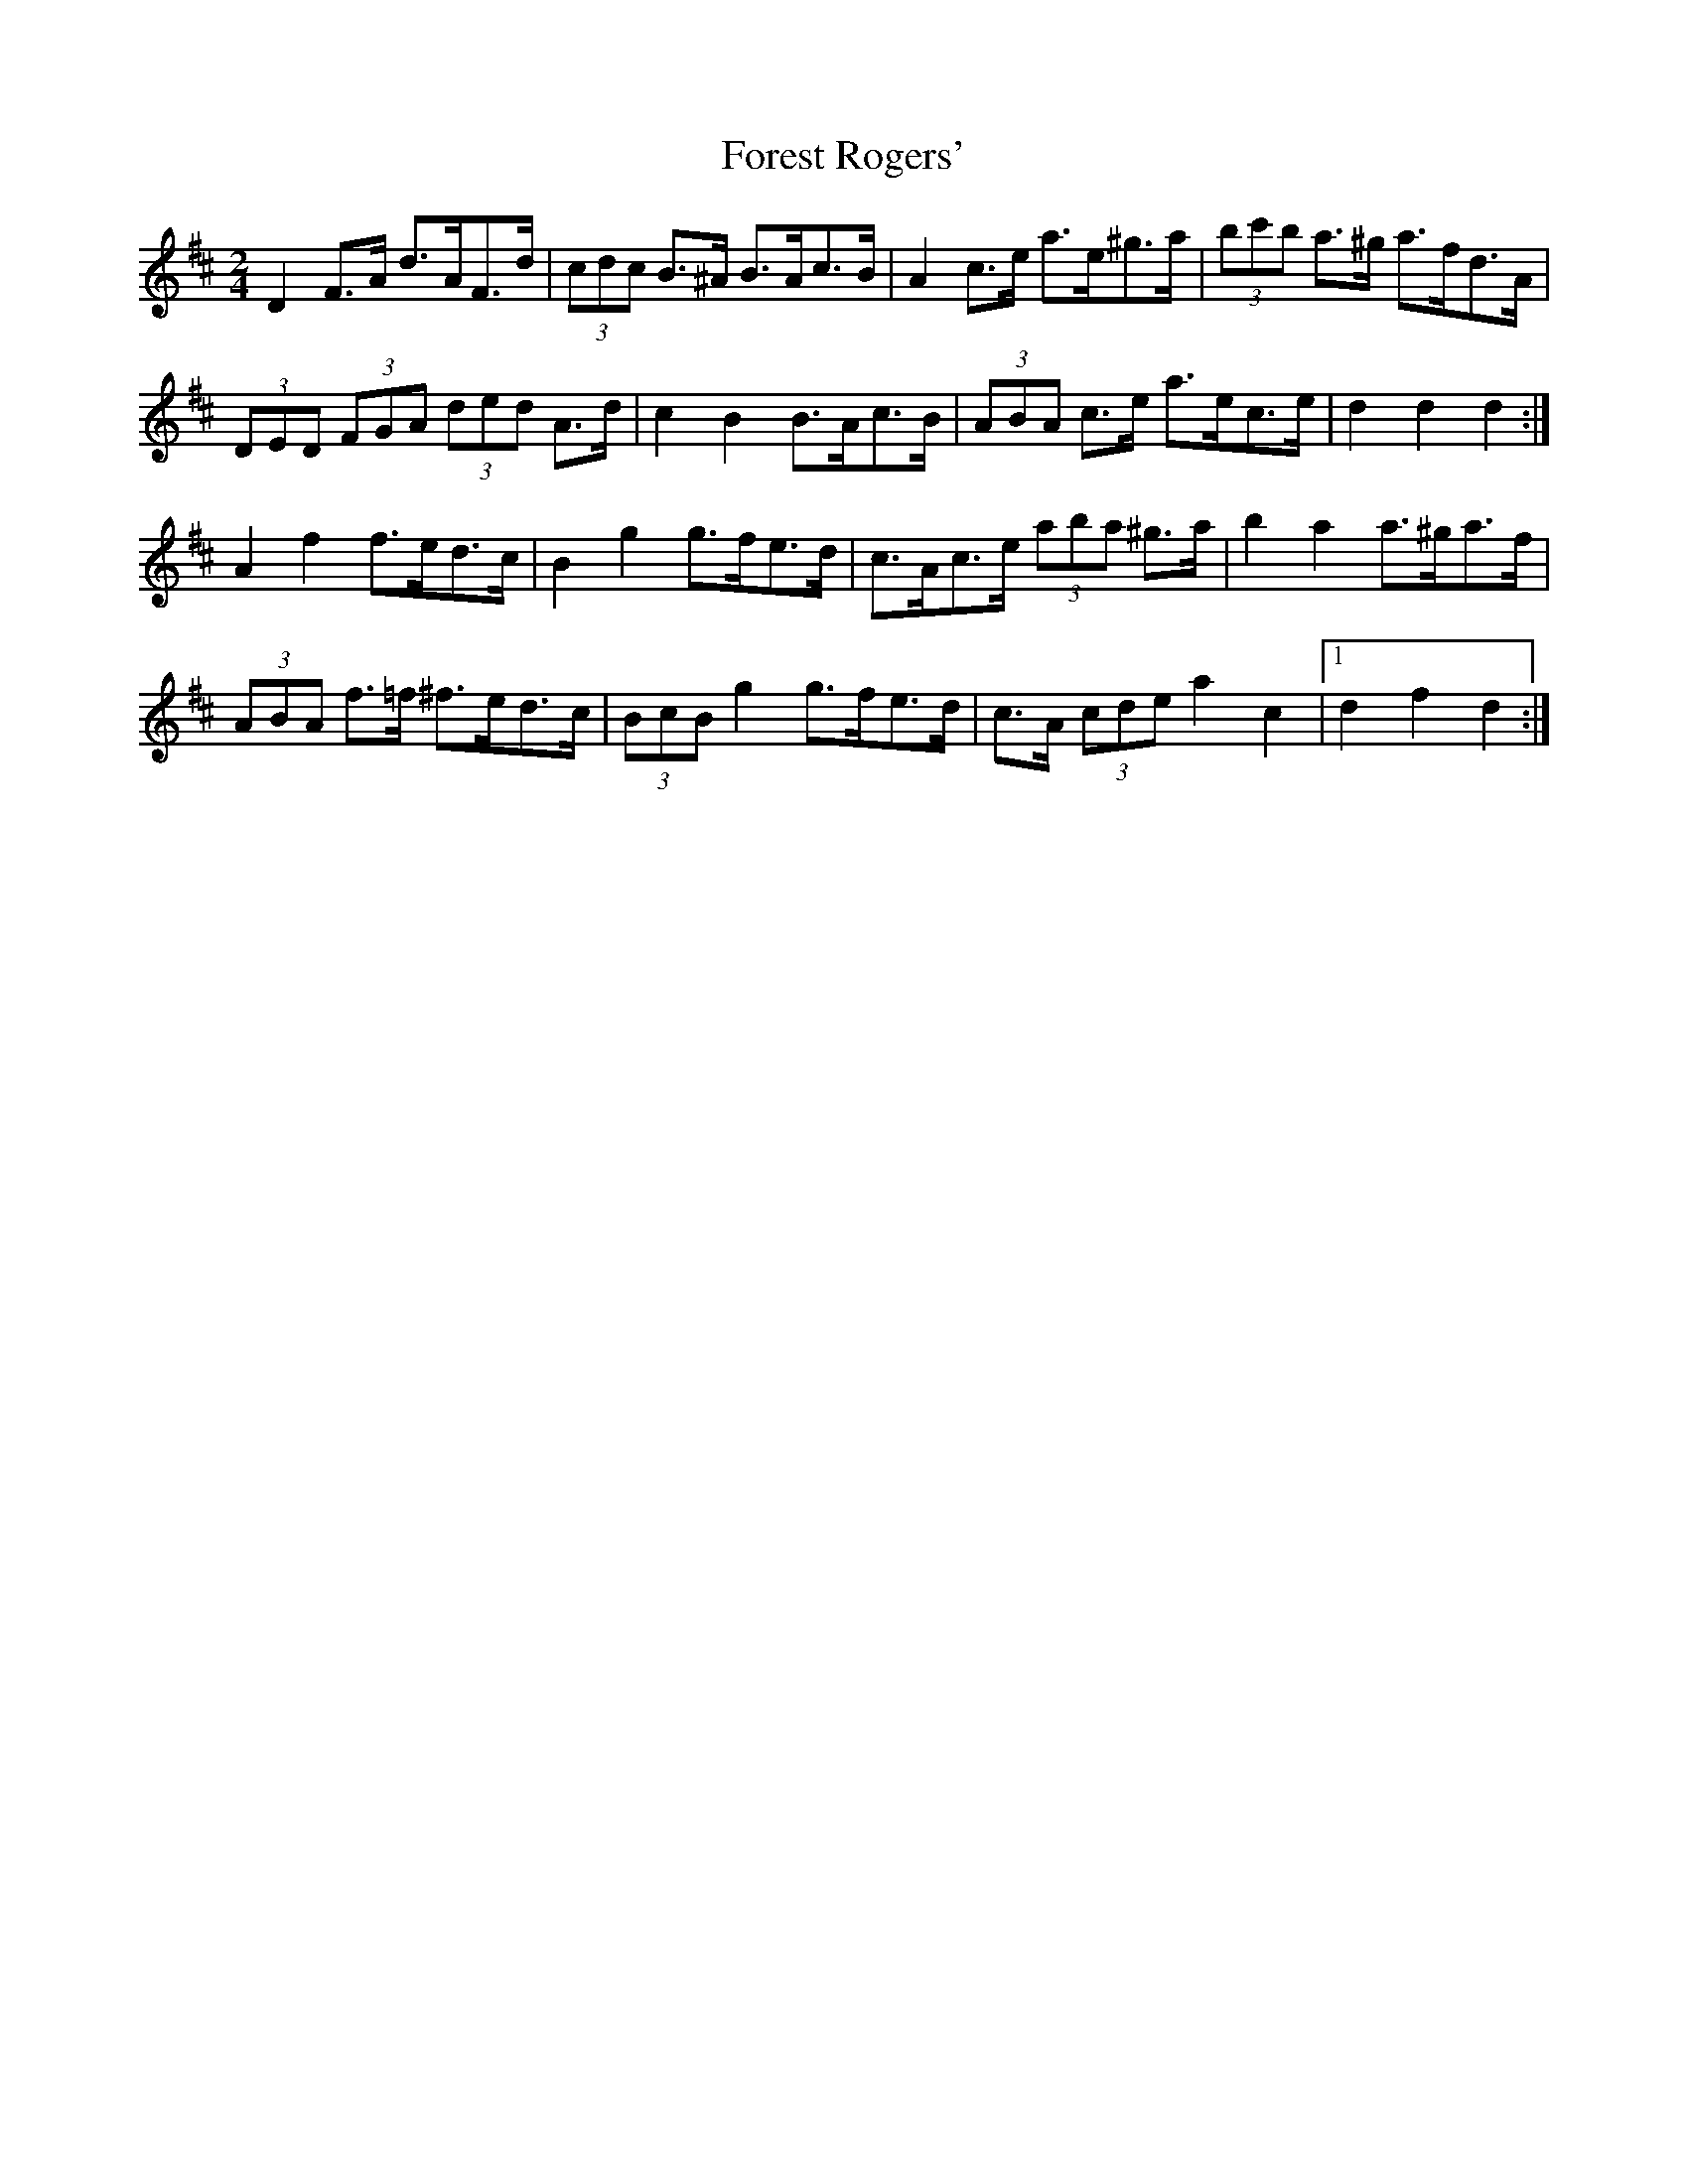 X: 3
T: Forest Rogers'
Z: ceolachan
S: https://thesession.org/tunes/5213#setting17474
R: polka
M: 2/4
L: 1/8
K: Dmaj
D2 F>A d>AF>d | (3cdc B>^A B>Ac>B | A2 c>e a>e^g>a | (3bc'b a>^g a>fd>A |(3DED (3FGA (3ded A>d | c2 B2 B>Ac>B | (3ABA c>e a>ec>e | d2 d2 d2 :|A2 f2 f>ed>c | B2 g2 g>fe>d | c>Ac>e (3aba ^g>a | b2 a2 a>^ga>f |(3ABA f>=f ^f>ed>c | (3BcB g2 g>fe>d | c>A (3cde a2 c2 |1 d2 f2 d2 :|
